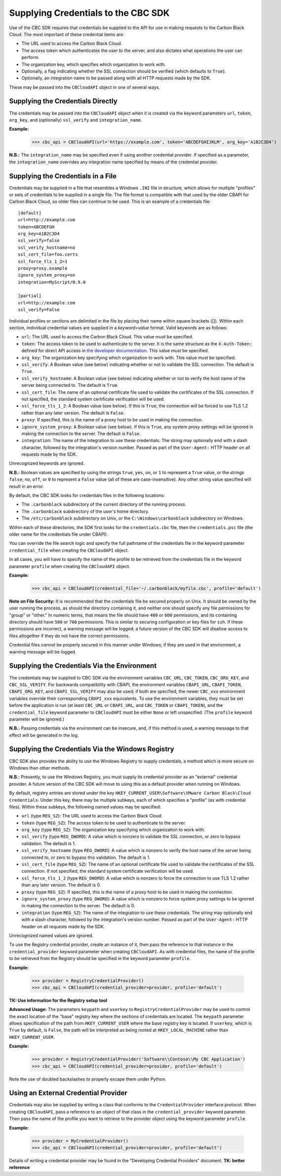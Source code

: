 Supplying Credentials to the CBC SDK
====================================
Use of the CBC SDK requires that credentials be supplied to the API for use in making requests to the
Carbon Black Cloud.  The most important of these credential items are:

* The URL used to access the Carbon Black Cloud.
* The access token which authenticates the user to the server, and also dictates what operations the user can perform.
* The organization key, which specifies which organization to work with.
* Optionally, a flag indicating whether the SSL connection should be verified (which defaults to ``True``).
* Optionally, an integration name to be passed along wiith all HTTP requests made by the SDK.

These may be passed into the ``CBCloudAPI`` object in one of several ways.

Supplying the Credentials Directly
----------------------------------
The credentials may be passed into the ``CBCloudAPI`` object when it is created via the keyword parameters ``url``,
``token``, ``org_key``, and (optionally) ``ssl_verify`` and ``integration_name``.

**Example:**

    >>> cbc_api = CBCloudAPI(url='https://example.com', token='ABCDEFGHIJKLM', org_key='A1B2C3D4')

**N.B.:** The ``integration_name`` may be specified even if using another credential provider. If specified as a
parameter, the ``integration_name`` overrides any integration name specified by means of the credential provider.

Supplying the Credentials in a File
-----------------------------------
Credentials may be supplied in a file that resembles a Windows ``.INI`` file in structure, which allows for
multiple "profiles" or sets of credentials to be supplied in a single file.  The file format is compatible with that
used by the older CBAPI for Carbon Black Cloud, so older files can continue to be used.  This is an example of a
credentials file:

::

    [default]
    url=http://example.com
    token=ABCDEFGH
    org_key=A1B2C3D4
    ssl_verify=false
    ssl_verify_hostname=no
    ssl_cert_file=foo.certs
    ssl_force_tls_1_2=1
    proxy=proxy.example
    ignore_system_proxy=on
    integration=MyScript/0.9.0

    [partial]
    url=http://example.com
    ssl_verify=False

Individual profiles or sections are delimited in the file by placing their name within square brackets (\[\]).  Within
each section, individual credential values are supplied in a `keyword=value` format.  Valid keywords are
as follows:

* ``url``: The URL used to access the Carbon Black Cloud.  This value *must* be specified.
* ``token``: The access token to be used to authenticate to the server.  It is the same structure as the
  ``X-Auth-Token:`` defined for direct API access in `the developer documentation`_.  This value *must* be specified.
* ``org_key``: The organization key specifying which organization to work with.  This value *must* be specified.
* ``ssl_verify``: A Boolean value (see below) indicating whether or not to validate the SSL connection.
  The default is ``True``.
* ``ssl_verify_hostname``: A Boolean value (see below) indicating whether or not to verify the host name of the
  server being connected to. The default is ``True``.
* ``ssl_cert_file``: The name of an optional certificate file used to validate the certificates of the SSL connection.
  If not specified, the standard system certificate verification will be used.
* ``ssl_force_tls_1_2``: A Boolean value (see below). If this is ``True``, the connection will be forced to use TLS 1.2
  rather than any later version. The default is ``False``.
* ``proxy``: If specified, this is the name of a proxy host to be used in making the connection.
* ``ignore_system_proxy``: A Boolean value (see below). If this is ``True``, any system proxy settings will be ignored
  in making the connection to the server. The default is ``False``.
* ``integration``: The name of the integration to use these credentials.  The string may optionally end with a slash
  character, followed by the integration's version number.  Passed as part of the ``User-Agent:`` HTTP header on all
  requests made by the SDK.

.. _`the developer documentation`: https://developer.carbonblack.com/reference/carbon-black-cloud/authentication/#creating-an-api-key

Unrecognized keywords are ignored.

**N.B.:** Boolean values are specified by using the strings ``true``, ``yes``, ``on``, or ``1`` to represent a
``True`` value, or the strings ``false``, ``no``, ``off``, or ``0`` to represent a ``False`` value (all of these
are case-insensitive). Any other string value specified will result in an error.

By default, the CBC SDK looks for credentials files in the following locations:

* The ``.carbonblack`` subdirectory of the current directory of the running process.
* The ``.carbonblack`` subdirectory of the user's home directory.
* The ``/etc/carbonblack`` subdirectory on Unix, or the ``C:\Windows\carbonblack`` subdirectory on Windows.

Within each of these directories, the SDK first looks for the ``credentials.cbc`` file, then the ``credentials.psc``
file (the older name for the credentials file under CBAPI).

You can override the file search logic and specify the full pathname of the credentials file in the keyword parameter
``credential_file`` when creating the ``CBCloudAPI`` object.

In all cases, you will have to specify the name of the profile to be retrieved from the credentials file in the
keyword parameter ``profile`` when creating the ``CBCloudAPI`` object.

**Example:**

    >>> cbc_api = CBCloudAPI(credential_file='~/.carbonblack/myfile.cbc', profile='default')

**Note on File Security:** It is recommended that the credentials file be secured properly on Unix. It should be owned
by the user running the process, as should the directory containing it, and neither one should specify any file
permissions for "group" or "other." In numeric terms, that means the file should have ``400`` or ``600`` permissions,
and its containing directory should have ``500`` or ``700`` permissions.  This is similar to securing configuration or
key files for ``ssh``. If these permissions are incorrect, a warning message will be logged; a future version of the
CBC SDK will disallow access to files altogether if they do not have the correct permissions.

Credential files *cannot* be properly secured in this manner under Windows; if they are used in that
environment, a warning message will be logged.

Supplying the Credentials Via the Environment
---------------------------------------------
The credentials may be supplied to CBC SDK via the environment variables ``CBC_URL``, ``CBC_TOKEN``, ``CBC_ORG_KEY``,
and ``CBC_SSL_VERIFY``. For backwards compatibility with CBAPI, the environment variables ``CBAPI_URL``,
``CBAPI_TOKEN``, ``CBAPI_ORG_KEY``, and ``CBAPI_SSL_VERIFY`` may also be used; if both are specified, the newer
``CBC_xxx`` environment variables override their corresponding ``CBAPI_xxx`` equivalents. To use the environment
variables, they must be set before the application is run (at least ``CBC_URL`` or ``CBAPI_URL``, and ``CBC_TOKEN`` or
``CBAPI_TOKEN``), and the ``credential_file`` keyword parameter to ``CBCloudAPI`` must be either ``None`` or left
unspecified. (The ``profile`` keyword parameter will be ignored.)

**N.B.:** Passing credentials via the environment can be insecure, and, if this method is used, a warning message to
that effect will be generated in the log.

Supplying the Credentials Via the Windows Registry
--------------------------------------------------
CBC SDK also provides the ability to use the Windows Registry to supply credentials, a method which is more secure on
Windows than other methods.

**N.B.:** Presently, to use the Windows Registry, you must supply its credential provider as an "external" credential
provider.  A future version of the CBC SDK will move to using this as a default provider when running on Windows.

By default, registry entries are stored under the key
``HKEY_CURRENT_USER\Software\VMware Carbon Black\Cloud Credentials``.  Under this key, there may be multiple subkeys,
each of which specifies a "profile" (as with credential files).  Within these subkeys, the following named values may
be specified:

* ``url`` (type ``REG_SZ``): The URL used to access the Carbon Black Cloud.
* ``token`` (type ``REG_SZ``): The access token to be used to authenticate to the server.
* ``org_key`` (type ``REG_SZ``): The organization key specifying which organization to work with.
* ``ssl_verify`` (type ``REG_DWORD``): A value which is nonzero to validate the SSL connection, or zero to bypass
  validation. The default is 1.
* ``ssl_verify_hostname`` (type ``REG_DWORD``): A value which is nonzero to verify the host name of the server being
  connected to, or zero to bypass this validation. The default is 1.
* ``ssl_cert_file`` (type ``REG_SZ``): The name of an optional certificate file used to validate the certificates
  of the SSL connection.  If not specified, the standard system certificate verification will be used.
* ``ssl_force_tls_1_2`` (type ``REG_DWORD``): A value which is nonzero to force the connection to use TLS 1.2
  rather than any later version. The default is 0.
* ``proxy`` (type ``REG_SZ``): If specified, this is the name of a proxy host to be used in making the connection.
* ``ignore_system_proxy`` (type ``REG_DWORD``): A value which is nonzero to force system proxy settings to be ignored
  in making the connection to the server. The default is 0.
* ``integration`` (type ``REG_SZ``): The name of the integration to use these credentials.  The string may optionally
  end with a slash character, followed by the integration's version number.  Passed as part of the ``User-Agent:``
  HTTP header on all requests made by the SDK.

Unrecognized named values are ignored.

To use the Registry credential provider, create an instance of it, then pass the reference to that instance in the
``credential_provider`` keyword parameter when creating ``CBCloudAPI``.  As with credential files, the name of the
profile to be retrieved from the Registry should be specified in the keyword parameter ``profile``.

**Example:**

    >>> provider = RegistryCredentialProvider()
    >>> cbc_api = CBCloudAPI(credential_provider=provider, profile='default')

**TK: Use information for the Registry setup tool**

**Advanced Usage:** The parameters ``keypath`` and ``userkey`` to ``RegistryCredentialProvider`` may be used to
control the exact location of the "base" registry key where the sections of credentials are located.  The ``keypath``
parameter allows specification of the path from ``HKEY_CURRENT_USER`` where the base registry key is located. If
``userkey``, which is ``True`` by default, is ``False``, the path will be interpreted as being rooted at
``HKEY_LOCAL_MACHINE`` rather than ``HKEY_CURRENT_USER``.

**Example:**

    >>> provider = RegistryCredentialProvider('Software\\Contoso\\My CBC Application')
    >>> cbc_api = CBCloudAPI(credential_provider=provider, profile='default')

Note the use of doubled backslashes to properly escape them under Python.

Using an External Credential Provider
-------------------------------------
Credentials may also be supplied by writing a class that conforms to the ``CredentialProvider`` interface protocol.
When creating ``CBCloudAPI``, pass a reference to an object of that class in the ``credential_provider`` keyword
parameter. Then pass the name of the profile you want to retrieve to the provider object using the keyword parameter
``profile``.

**Example:**

    >>> provider = MyCredentialProvider()
    >>> cbc_api = CBCloudAPI(credential_provider=provider, profile='default')

Details of writing a credential provider may be found in the "Developing Credential Providers" document.
**TK: better reference**
